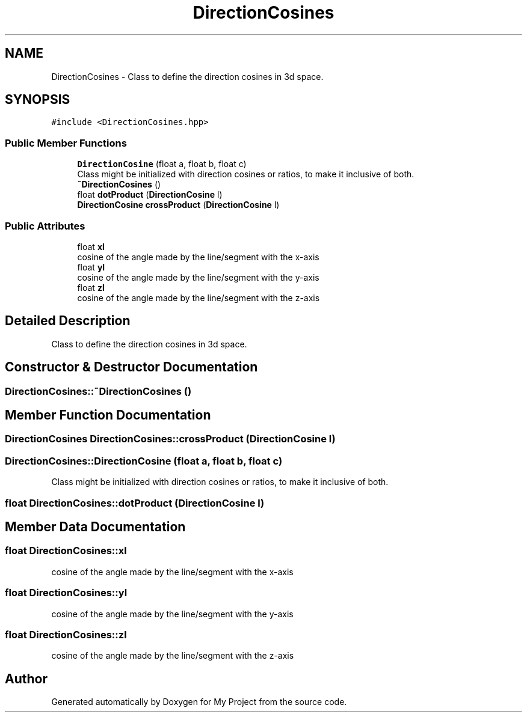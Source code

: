 .TH "DirectionCosines" 3 "Mon Mar 5 2018" "My Project" \" -*- nroff -*-
.ad l
.nh
.SH NAME
DirectionCosines \- Class to define the direction cosines in 3d space\&.  

.SH SYNOPSIS
.br
.PP
.PP
\fC#include <DirectionCosines\&.hpp>\fP
.SS "Public Member Functions"

.in +1c
.ti -1c
.RI "\fBDirectionCosine\fP (float a, float b, float c)"
.br
.RI "Class might be initialized with direction cosines or ratios, to make it inclusive of both\&. "
.ti -1c
.RI "\fB~DirectionCosines\fP ()"
.br
.ti -1c
.RI "float \fBdotProduct\fP (\fBDirectionCosine\fP l)"
.br
.ti -1c
.RI "\fBDirectionCosine\fP \fBcrossProduct\fP (\fBDirectionCosine\fP l)"
.br
.in -1c
.SS "Public Attributes"

.in +1c
.ti -1c
.RI "float \fBxl\fP"
.br
.RI "cosine of the angle made by the line/segment with the x-axis "
.ti -1c
.RI "float \fByl\fP"
.br
.RI "cosine of the angle made by the line/segment with the y-axis "
.ti -1c
.RI "float \fBzl\fP"
.br
.RI "cosine of the angle made by the line/segment with the z-axis "
.in -1c
.SH "Detailed Description"
.PP 
Class to define the direction cosines in 3d space\&. 
.SH "Constructor & Destructor Documentation"
.PP 
.SS "DirectionCosines::~DirectionCosines ()"

.SH "Member Function Documentation"
.PP 
.SS "\fBDirectionCosines\fP DirectionCosines::crossProduct (\fBDirectionCosine\fP l)"

.SS "DirectionCosines::DirectionCosine (float a, float b, float c)"

.PP
Class might be initialized with direction cosines or ratios, to make it inclusive of both\&. 
.SS "float DirectionCosines::dotProduct (\fBDirectionCosine\fP l)"

.SH "Member Data Documentation"
.PP 
.SS "float DirectionCosines::xl"

.PP
cosine of the angle made by the line/segment with the x-axis 
.SS "float DirectionCosines::yl"

.PP
cosine of the angle made by the line/segment with the y-axis 
.SS "float DirectionCosines::zl"

.PP
cosine of the angle made by the line/segment with the z-axis 

.SH "Author"
.PP 
Generated automatically by Doxygen for My Project from the source code\&.
